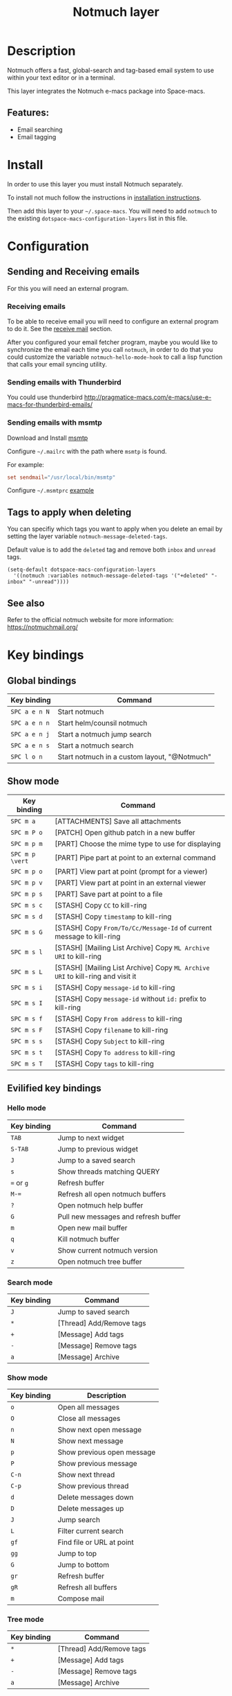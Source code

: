 #+TITLE: Notmuch layer

#+TAGS: e-mail|layer

[[file:img/notmuch.png]]

* Table of Contents                     :TOC_5_gh:noexport:
- [[#description][Description]]
  - [[#features][Features:]]
- [[#install][Install]]
- [[#configuration][Configuration]]
  - [[#sending-and-receiving-emails][Sending and Receiving emails]]
    - [[#receiving-emails][Receiving emails]]
    - [[#sending-emails-with-thunderbird][Sending emails with Thunderbird]]
    - [[#sending-emails-with-msmtp][Sending emails with msmtp]]
  - [[#tags-to-apply-when-deleting][Tags to apply when deleting]]
  - [[#see-also][See also]]
- [[#key-bindings][Key bindings]]
  - [[#global-bindings][Global bindings]]
  - [[#show-mode][Show mode]]
  - [[#evilified-key-bindings][Evilified key bindings]]
    - [[#hello-mode][Hello mode]]
    - [[#search-mode][Search mode]]
    - [[#show-mode-1][Show mode]]
    - [[#tree-mode][Tree mode]]
- [[#space-macs-layout-integration][Space-macs layout integration]]

* Description
Notmuch offers a fast, global-search and tag-based email system to
use within your text editor or in a terminal.

This layer integrates the Notmuch e-macs package into Space-macs.

** Features:
- Email searching
- Email tagging

* Install
In order to use this layer you must install Notmuch separately.

To install not much follow the instructions in [[https://notmuchmail.org/notmuch-e-macs/#index2h2][installation instructions]].

Then add this layer to your =~/.space-macs=. You will need to add =notmuch= to
the existing =dotspace-macs-configuration-layers= list in this file.

* Configuration
** Sending and Receiving emails
For this you will need an external program.

*** Receiving emails
To be able to receive email you will need to configure an external program to do
it. See the [[https://notmuchmail.org/howto/][receive mail]] section.

After you configured your email fetcher program, maybe you would like to
synchronize the email each time you call =notmuch=, in order to do that you
could customize the variable =notmuch-hello-mode-hook= to call a lisp function
that calls your email syncing utility.

*** Sending emails with Thunderbird
You could use thunderbird
[[http://pragmatice-macs.com/e-macs/use-e-macs-for-thunderbird-emails/]]

*** Sending emails with msmtp
Download and Install [[http://msmtp.sourceforge.net/download.html][msmtp]]

Configure =~/.mailrc= with the path where =msmtp= is found.

For example:

#+SRCNAME: contents of ~/.mailrc

#+BEGIN_SRC rc
  set sendmail="/usr/local/bin/msmtp"
#+END_SRC

Configure =~/.msmtprc= [[http://msmtp.sourceforge.net/doc/msmtprc.txt][example]]

** Tags to apply when deleting
You can specifiy which tags you want to apply when you delete an email by
setting the layer variable =notmuch-message-deleted-tags=.

Default value is to add the =deleted= tag and remove both =inbox= and
=unread= tags.

#+BEGIN_SRC e-macs-lisp
  (setq-default dotspace-macs-configuration-layers
    '((notmuch :variables notmuch-message-deleted-tags '("+deleted" "-inbox" "-unread"))))
#+END_SRC

** See also
Refer to the official notmuch website for more information:
[[https://notmuchmail.org/]]

* Key bindings
** Global bindings

| Key binding   | Command                                      |
|---------------+----------------------------------------------|
| ~SPC a e n N~ | Start notmuch                                |
| ~SPC a e n n~ | Start helm/counsil notmuch                   |
| ~SPC a e n j~ | Start a notmuch jump search                  |
| ~SPC a e n s~ | Start a notmuch search                       |
| ~SPC l o n~   | Start notmuch in a custom layout, "@Notmuch" |

** Show mode

| Key binding     | Command                                                                        |
|-----------------+--------------------------------------------------------------------------------|
| ~SPC m a~       | [ATTACHMENTS] Save all attachments                                             |
|-----------------+--------------------------------------------------------------------------------|
| ~SPC m P o~     | [PATCH] Open github patch in a new buffer                                      |
|-----------------+--------------------------------------------------------------------------------|
| ~SPC m p m~     | [PART] Choose the mime type to use for displaying                              |
| ~SPC m p \vert~ | [PART] Pipe part at point to an external command                               |
| ~SPC m p o~     | [PART] View part at point (prompt for a viewer)                                |
| ~SPC m p v~     | [PART] View part at point in an external viewer                                |
| ~SPC m p s~     | [PART] Save part at point to a file                                            |
|-----------------+--------------------------------------------------------------------------------|
| ~SPC m s c~     | [STASH] Copy =CC= to kill-ring                                                 |
| ~SPC m s d~     | [STASH] Copy =timestamp= to kill-ring                                          |
| ~SPC m s G~     | [STASH] Copy =From/To/Cc/Message-Id= of current message to kill-ring           |
| ~SPC m s l~     | [STASH] [Mailing List Archive] Copy =ML Archive URI= to kill-ring              |
| ~SPC m s L~     | [STASH] [Mailing List Archive] Copy =ML Archive URI= to kill-ring and visit it |
| ~SPC m s i~     | [STASH] Copy =message-id= to kill-ring                                         |
| ~SPC m s I~     | [STASH] Copy =message-id= without =id:= prefix to kill-ring                    |
| ~SPC m s f~     | [STASH] Copy =From address= to kill-ring                                       |
| ~SPC m s F~     | [STASH] Copy =filename= to kill-ring                                           |
| ~SPC m s s~     | [STASH] Copy =Subject= to kill-ring                                            |
| ~SPC m s t~     | [STASH] Copy =To address= to kill-ring                                         |
| ~SPC m s T~     | [STASH] Copy =tags= to kill-ring                                               |

** Evilified key bindings
*** Hello mode

| Key binding | Command                              |
|-------------+--------------------------------------|
| ~TAB~       | Jump to next widget                  |
| ~S-TAB~     | Jump to previous widget              |
| ~J~         | Jump to a saved search               |
| ~s~         | Show threads matching QUERY          |
| ~=~ or ~g~  | Refresh buffer                       |
| ~M-=~       | Refresh all open notmuch buffers     |
| ~?~         | Open notmuch help buffer             |
| ~G~         | Pull new messages and refresh buffer |
| ~m~         | Open new mail buffer                 |
| ~q~         | Kill notmuch buffer                  |
| ~v~         | Show current notmuch version         |
| ~z~         | Open notmuch tree buffer             |

*** Search mode

| Key binding | Command                  |
|-------------+--------------------------|
| ~J~         | Jump to saved search     |
| ~*~         | [Thread] Add/Remove tags |
| ~+~         | [Message] Add tags       |
| ~-~         | [Message] Remove tags    |
| ~a~         | [Message] Archive        |

*** Show mode

| Key binding | Description                |
|-------------+----------------------------|
| ~o~         | Open all messages          |
| ~O~         | Close all messages         |
| ~n~         | Show next open message     |
| ~N~         | Show next message          |
| ~p~         | Show previous open message |
| ~P~         | Show previous message      |
| ~C-n~       | Show next thread           |
| ~C-p~       | Show previous thread       |
| ~d~         | Delete messages down       |
| ~D~         | Delete messages up         |
| ~J~         | Jump search                |
| ~L~         | Filter current search      |
| ~gf~        | Find file or URL at point  |
| ~gg~        | Jump to top                |
| ~G~         | Jump to bottom             |
| ~gr~        | Refresh buffer             |
| ~gR~        | Refresh all buffers        |
| ~m~         | Compose mail               |

*** Tree mode

| Key binding | Command                  |
|-------------+--------------------------|
| ~*~         | [Thread] Add/Remove tags |
| ~+~         | [Message] Add tags       |
| ~-~         | [Message] Remove tags    |
| ~a~         | [Message] Archive        |

* Space-macs layout integration
This layer defines a [[https://github.com/syl20bnr/space-macs/blob/develop/doc/DOCUMENTATION.org#layouts-and-workspaces][Space-macs custom layout]] and automatically adds notmuch
buffers to this layout. The name and the key binding for the layout can be
customized with the following layer variables:
- =notmuch-space-macs-layout-name= for the layout name,
- =notmuch-space-macs-layout-binding= for the key binding.

The following example configures the layout with the default name and binding:

#+BEGIN_SRC e-macs-lisp
  (setq-default dotspace-macs-configuration-layers '(
    (notmuch :variables notmuch-space-macs-layout-name "@Notmuch"
                        notmuch-space-macs-layout-binding "n")))
#+END_SRC


